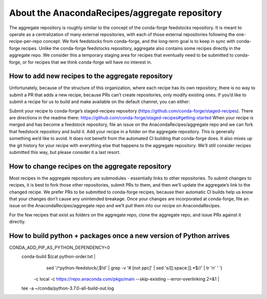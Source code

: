 About the AnacondaRecipes/aggregate repository
==============================================

The aggregate repository is roughly similar to the concept of the conda-forge feedstocks repository.  It is meant to operate as a centralization of many external repositories, with each of those external repositories following the one-recipe-per-repo concept.  We fork feedstocks from conda-forge, and the long-term goal is to keep in sync with conda-forge recipes.  Unlike the conda-forge feedstocks repository, aggregate also contains some recipes directly in the aggregate repo.  We consider this a temporary staging area for recipes that eventually need to be submitted to conda-forge, or for recipes that we think conda-forge will have no interest in.

How to add new recipes to the aggregate repository
--------------------------------------------------

Unfortunately, because of the structure of this organization, where each recipe has its own repository, there is no way to submit a PR that adds a new recipe, because PRs can’t create repositories, only modify existing ones.  If you’d like to submit a recipe for us to build and make available on the default channel, you can either:

Submit your recipe to conda-forge’s staged-recipes repository (https://github.com/conda-forge/staged-recipes).  There are directions in the readme there: https://github.com/conda-forge/staged-recipes#getting-started When your recipe is merged and has become a feedstock repository, file an issue on the AnacondaRecipes/aggregate repo and we can fork that feedstock repository and build it.
Add your recipe in a folder on the aggregate repository.  This is generally something we’d like to avoid.  It does not benefit from the automated CI building that conda-forge does.  It also mixes up the git history for your recipe with everything else that happens to the aggregate repository.  We’ll still consider recipes submitted this way, but please consider it a last resort.

How to change recipes on the aggregate repository
-------------------------------------------------

Most recipes in the aggregate repository are submodules - essentially links to other repositories.  To submit changes to recipes, it is best to fork those other repositories, submit PRs to them, and then we’ll update the aggregate’s link to the changed recipe.  We prefer PRs to be submitted to conda-forge recipes, because their automatic CI builds help us know that your changes don’t cause any unintended breakage.  Once your changes are incorporated at conda-forge, file an issue on the AnacondaRecipes/aggregate repo and we’ll pull them into our recipe on AnacondaRecipes.

For the few recipes that exist as folders on the aggregate repo, clone the aggregate repo, and issue PRs against it directly.


How to build python + packages once a new version of Python arrives 
----------------------------------------------------------------------------

CONDA_ADD_PIP_AS_PYTHON_DEPENDENCY=0 \
  conda-build $(cat python-order.txt | \
      sed '/^python-feedstock/,$!d' | \
      grep -v '# \[not ppc\]' | \
      sed 's/[[:space:]].*$//' | tr '\n' ' ') \
    -c local \
    -c https://repo.anaconda.com/pkgs/main \
    --skip-existing --error-overlinking 2>&1 | \
  tee -a ~/conda/python-3.7.0-all-build-out.log
  
  
